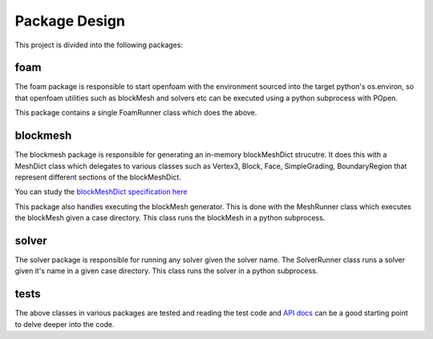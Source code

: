 ==============
Package Design
==============

This project is divided into the following packages:

foam
----

The foam package is responsible to start openfoam with the environment sourced
into the target python's os.environ, so that openfoam utilities such as
blockMesh and solvers etc can be executed using a python subprocess with POpen.

This package contains a single FoamRunner class which does the above.

blockmesh
---------

The blockmesh package is responsible for generating an in-memory blockMeshDict
strucutre. It does this with a MeshDict class which delegates to various classes
such as Vertex3, Block, Face, SimpleGrading, BoundaryRegion that represent
different sections of the blockMeshDict.

You can study the `blockMeshDict specification here`_

.. _blockMeshDict specification here:
   https://cfd.direct/openfoam/user-guide/blockMesh/#x25-1750005.3

This package also handles executing the blockMesh generator. This is done with
the MeshRunner class which executes the blockMesh given a case directory. This
class runs the blockMesh in a python subprocess.


solver
------

The solver package is responsible for running any solver given the solver name.
The SolverRunner class runs a solver given it's name in a given case directory.
This class runs the solver in a python subprocess.

tests
-----

The above classes in various packages are tested and reading the test code and
`API docs`_ can be a good starting point to delve deeper into the code.

.. _API docs: ../api/reynolds.html
